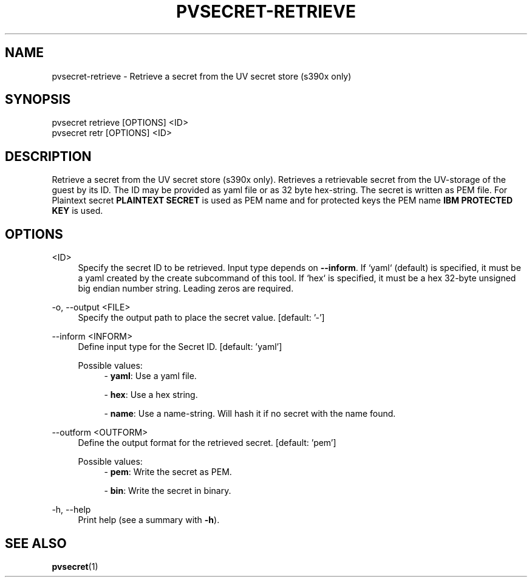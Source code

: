 .\" Copyright 2024, 2025 IBM Corp.
.\" s390-tools is free software; you can redistribute it and/or modify
.\" it under the terms of the MIT license. See LICENSE for details.
.\"

.TH "PVSECRET-RETRIEVE" "1" "2025-03-07" "s390-tools" "UV-Secret Manual"
.nh
.ad l
.SH NAME
pvsecret-retrieve \- Retrieve a secret from the UV secret store (s390x only)
.SH SYNOPSIS
.nf
.fam C
pvsecret retrieve [OPTIONS] <ID>
pvsecret retr [OPTIONS] <ID>
.fam C
.fi
.SH DESCRIPTION
Retrieve a secret from the UV secret store (s390x only). Retrieves a retrievable
secret from the UV\-storage of the guest by its ID. The ID may be provided as
yaml file or as 32 byte hex\-string. The secret is written as PEM file. For
Plaintext secret \fBPLAINTEXT SECRET\fP is used as PEM name and for protected
keys the PEM name \fBIBM PROTECTED KEY\fP is used.

.SH OPTIONS
.PP
<ID>
.RS 4
Specify the secret ID to be retrieved. Input type depends on \fB\-\-inform\fR.
If `yaml` (default) is specified, it must be a yaml created by the create
subcommand of this tool. If `hex` is specified, it must be a hex 32\-byte
unsigned big endian number string. Leading zeros are required.
.RE
.RE

.PP
\-o, \-\-output <FILE>
.RS 4
Specify the output path to place the secret value.
[default: '-']
.RE
.RE
.PP
\-\-inform <INFORM>
.RS 4
Define input type for the Secret ID.
[default: 'yaml']

Possible values:
.RS 4
\- \fByaml\fP: Use a yaml file.

\- \fBhex\fP: Use a hex string.

\- \fBname\fP: Use a name-string. Will hash it if no secret with the name found.

.RE
.RE
.PP
\-\-outform <OUTFORM>
.RS 4
Define the output format for the retrieved secret.
[default: 'pem']

Possible values:
.RS 4
\- \fBpem\fP: Write the secret as PEM.

\- \fBbin\fP: Write the secret in binary.

.RE
.RE
.PP
\-h, \-\-help
.RS 4
Print help (see a summary with \fB\-h\fR).
.RE
.RE

.SH "SEE ALSO"
.sp
\fBpvsecret\fR(1)
